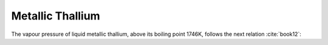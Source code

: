 .. raw:: latex

   \setcounter{secnumdepth}{3}

=================
Metallic Thallium
=================

The vapour pressure of liquid metallic thallium, above its boiling point 1746K, follows the next relation :cite:`book12`:

.. math:: 
   P_{Tl}\degree = 10^{-\frac{9463}{T} + 13.364 - 0.892\log{T}}
   :label: p_tl
